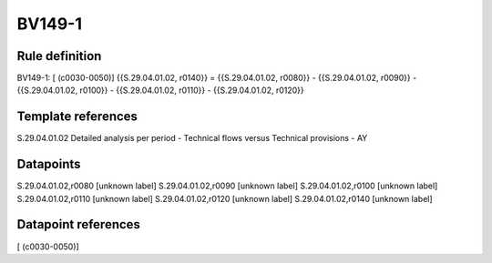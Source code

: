 =======
BV149-1
=======

Rule definition
---------------

BV149-1: [ (c0030-0050)] {{S.29.04.01.02, r0140}} = {{S.29.04.01.02, r0080}} - {{S.29.04.01.02, r0090}} - {{S.29.04.01.02, r0100}} - {{S.29.04.01.02, r0110}} - {{S.29.04.01.02, r0120}}


Template references
-------------------

S.29.04.01.02 Detailed analysis per period - Technical flows versus Technical provisions - AY


Datapoints
----------

S.29.04.01.02,r0080 [unknown label]
S.29.04.01.02,r0090 [unknown label]
S.29.04.01.02,r0100 [unknown label]
S.29.04.01.02,r0110 [unknown label]
S.29.04.01.02,r0120 [unknown label]
S.29.04.01.02,r0140 [unknown label]


Datapoint references
--------------------

[ (c0030-0050)]